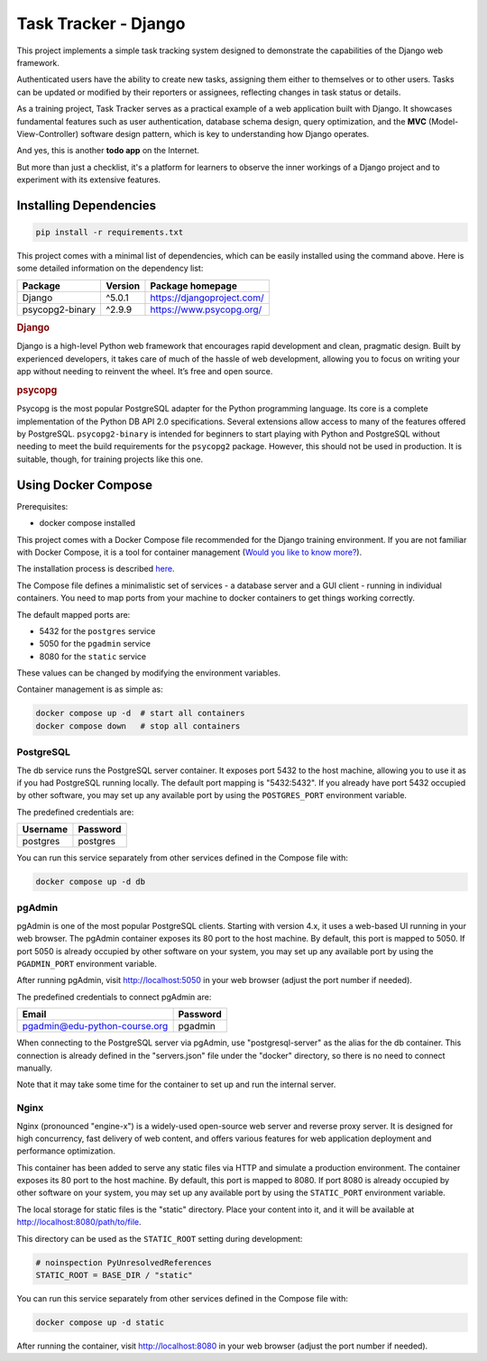 ###############################################################################
                             Task Tracker - Django
###############################################################################

This project implements a simple task tracking system designed to demonstrate
the capabilities of the Django web framework.

Authenticated users have the ability to create new tasks, assigning them either
to themselves or to other users.
Tasks can be updated or modified by their reporters or assignees,
reflecting changes in task status or details.

As a training project, Task Tracker serves as a practical example of a web
application built with Django. It showcases fundamental features such as user
authentication, database schema design, query optimization, and the **MVC**
(Model-View-Controller) software design pattern, which is key to understanding
how Django operates.

And yes, this is another **todo app** on the Internet.

But more than just a checklist, it's a platform for learners to observe
the inner workings of a Django project and to experiment with its extensive
features.

Installing Dependencies
=======================

.. code-block:: shell

    pip install -r requirements.txt

This project comes with a minimal list of dependencies, which can be easily
installed using the command above.
Here is some detailed information on the dependency list:

+-----------------+---------+----------------------------+
| Package         | Version | Package homepage           |
+=================+=========+============================+
| Django          | ^5.0.1  | https://djangoproject.com/ |
+-----------------+---------+----------------------------+
| psycopg2-binary | ^2.9.9  | https://www.psycopg.org/   |
+-----------------+---------+----------------------------+

.. rubric:: Django

Django is a high-level Python web framework that encourages rapid development
and clean, pragmatic design. Built by experienced developers, it takes care of
much of the hassle of web development, allowing you to focus on writing your
app without needing to reinvent the wheel. It’s free and open source.

.. rubric:: psycopg

Psycopg is the most popular PostgreSQL adapter for the Python programming
language. Its core is a complete implementation of the Python DB API 2.0
specifications. Several extensions allow access to many of the features
offered by PostgreSQL. ``psycopg2-binary`` is intended for beginners to start
playing with Python and PostgreSQL without needing to meet the build
requirements for the ``psycopg2`` package. However, this should not be used
in production. It is suitable, though, for training projects like this one.

Using Docker Compose
====================

Prerequisites:

- docker compose installed

This project comes with a Docker Compose file recommended for the Django
training environment. If you are not familiar with Docker Compose, it is
a tool for container management
(`Would you like to know more? <https://docs.docker.com/compose/>`_).

The installation process is described
`here <https://docs.docker.com/compose/install/>`_.

The Compose file defines a minimalistic set of services - a database server
and a GUI client - running in individual containers. You need to map ports
from your machine to docker containers to get things working correctly.

The default mapped ports are:

* 5432 for the ``postgres`` service
* 5050 for the ``pgadmin`` service
* 8080 for the ``static`` service

These values can be changed by modifying the environment variables.

Container management is as simple as:

.. code-block:: shell

    docker compose up -d  # start all containers
    docker compose down   # stop all containers

PostgreSQL
----------

The db service runs the PostgreSQL server container. It exposes port 5432 to
the host machine, allowing you to use it as if you had PostgreSQL running
locally. The default port mapping is "5432:5432". If you already have port 5432
occupied by other software, you may set up any available port by using
the ``POSTGRES_PORT`` environment variable.

The predefined credentials are:

+----------+----------+
| Username | Password |
+==========+==========+
| postgres | postgres |
+----------+----------+

You can run this service separately from other services defined in the Compose
file with:

.. code-block:: shell

    docker compose up -d db

pgAdmin
-------

pgAdmin is one of the most popular PostgreSQL clients. Starting with
version 4.x, it uses a web-based UI running in your web browser. The pgAdmin
container exposes its 80 port to the host machine. By default, this port is
mapped to 5050. If port 5050 is already occupied by other software on your
system, you may set up any available port by using the ``PGADMIN_PORT``
environment variable.

After running pgAdmin, visit http://localhost:5050 in your web browser
(adjust the port number if needed).

The predefined credentials to connect pgAdmin are:

+-------------------------------+----------+
| Email                         | Password |
+===============================+==========+
| pgadmin@edu-python-course.org | pgadmin  |
+-------------------------------+----------+

When connecting to the PostgreSQL server via pgAdmin, use "postgresql-server"
as the alias for the db container. This connection is already defined in the
"servers.json" file under the "docker" directory, so there is no need to
connect manually.

Note that it may take some time for the container to set up and run
the internal server.

Nginx
-----

Nginx (pronounced "engine-x") is a widely-used open-source web server and
reverse proxy server. It is designed for high concurrency, fast delivery of
web content, and offers various features for web application deployment and
performance optimization.

This container has been added to serve any static files via HTTP and simulate
a production environment. The container exposes its 80 port to the host
machine. By default, this port is mapped to 8080. If port 8080 is already
occupied by other software on your system, you may set up any available port by
using the ``STATIC_PORT`` environment variable.

The local storage for static files is the "static" directory.
Place your content into it, and it will be available at
http://localhost:8080/path/to/file.

This directory can be used as the ``STATIC_ROOT`` setting during development:

.. code-block:: python

    # noinspection PyUnresolvedReferences
    STATIC_ROOT = BASE_DIR / "static"

You can run this service separately from other services defined in the Compose
file with:

.. code-block:: shell

    docker compose up -d static

After running the container, visit http://localhost:8080 in your web browser
(adjust the port number if needed).
